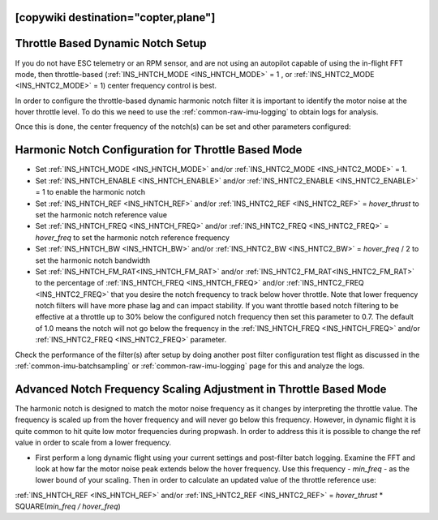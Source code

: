 .. _common-throttle-based-notch:

[copywiki destination="copter,plane"]
==================================
Throttle Based Dynamic Notch Setup
==================================

.. _common-imu-notch-filtering-throttle-based-setup:

If you do not have ESC telemetry or an RPM sensor, and are not using an autopilot capable of using the in-flight FFT mode, then throttle-based (:ref:`INS_HNTCH_MODE <INS_HNTCH_MODE>` = 1 , or :ref:`INS_HNTC2_MODE <INS_HNTC2_MODE>` = 1) center frequency control is best.

In order to configure the throttle-based dynamic harmonic notch filter it is important to identify  the motor noise at the hover throttle level. To do this we need to use the :ref:`common-raw-imu-logging` to obtain logs for analysis.

Once this is done, the center frequency of the notch(s) can be set and other parameters configured:

Harmonic Notch Configuration for Throttle Based Mode
====================================================

- Set :ref:`INS_HNTCH_MODE <INS_HNTCH_MODE>` and/or :ref:`INS_HNTC2_MODE <INS_HNTC2_MODE>` = 1.
- Set :ref:`INS_HNTCH_ENABLE <INS_HNTCH_ENABLE>` and/or :ref:`INS_HNTC2_ENABLE <INS_HNTC2_ENABLE>` = 1 to enable the harmonic notch
- Set :ref:`INS_HNTCH_REF <INS_HNTCH_REF>` and/or :ref:`INS_HNTC2_REF <INS_HNTC2_REF>` = *hover_thrust* to set the harmonic notch reference value
- Set :ref:`INS_HNTCH_FREQ <INS_HNTCH_FREQ>` and/or :ref:`INS_HNTC2_FREQ <INS_HNTC2_FREQ>` = *hover_freq* to set the harmonic notch reference frequency
- Set :ref:`INS_HNTCH_BW <INS_HNTCH_BW>` and/or :ref:`INS_HNTC2_BW <INS_HNTC2_BW>` = *hover_freq* / 2 to set the harmonic notch bandwidth
- Set :ref:`INS_HNTCH_FM_RAT<INS_HNTCH_FM_RAT>` and/or :ref:`INS_HNTC2_FM_RAT<INS_HNTC2_FM_RAT>` to the percentage of :ref:`INS_HNTCH_FREQ <INS_HNTCH_FREQ>` and/or :ref:`INS_HNTC2_FREQ <INS_HNTC2_FREQ>` that you desire the notch frequency to track below hover throttle. Note that lower frequency notch filters will have more phase lag and can impact stability. If you want throttle based notch filtering to be effective at a throttle up to 30% below the configured notch frequency then set this parameter to 0.7. The default of 1.0 means the notch will not go below the frequency in the :ref:`INS_HNTCH_FREQ <INS_HNTCH_FREQ>` and/or :ref:`INS_HNTC2_FREQ <INS_HNTC2_FREQ>` parameter.

Check the performance of the filter(s) after setup by doing another post filter configuration test flight as discussed in the :ref:`common-imu-batchsampling` or :ref:`common-raw-imu-logging` page for this and analyze the logs.

Advanced Notch Frequency Scaling Adjustment in Throttle Based Mode
==================================================================

The harmonic notch is designed to match the motor noise frequency as it changes by interpreting the throttle value. The frequency is scaled up from the hover frequency and will never go below this frequency. However, in dynamic flight it is quite common to hit quite low motor frequencies during propwash. In order to address this it is possible to change the ref value in order to scale from a lower frequency.

- First perform a long dynamic flight using your current settings and post-filter batch logging. Examine the FFT and look at how far the motor noise peak extends below the hover frequency. Use this frequency - *min_freq* - as the lower bound of your scaling. Then in order to calculate an updated value of the throttle reference use:

:ref:`INS_HNTCH_REF <INS_HNTCH_REF>` and/or :ref:`INS_HNTC2_REF <INS_HNTC2_REF>` = *hover_thrust* * SQUARE(*min_freq / hover_freq*)
